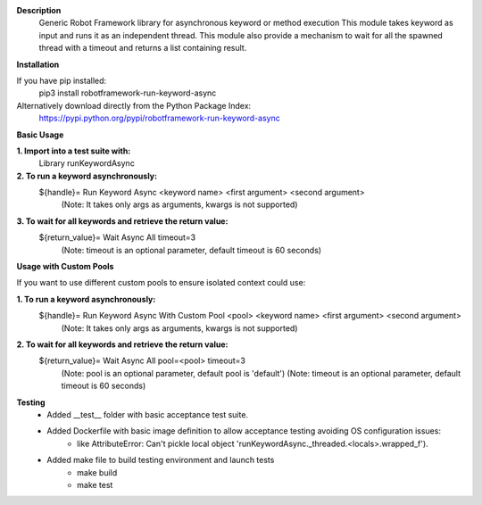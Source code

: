 **Description**
 Generic Robot Framework library for asynchronous keyword or method execution
 This module takes keyword as input and runs it as an independent thread. This module also provide a mechanism to wait for all the spawned thread with a timeout and returns a list containing result.

**Installation**

If you have pip installed:
 pip3 install robotframework-run-keyword-async

Alternatively download directly from the Python Package Index:  
 https://pypi.python.org/pypi/robotframework-run-keyword-async

**Basic Usage**

**1. Import into a test suite with:**
     Library runKeywordAsync 

**2. To run a keyword asynchronously:**                
     ${handle}=   Run Keyword Async   <keyword name>   <first argument>   <second argument>
       (Note: It takes only args as arguments, kwargs is not supported) 

**3. To wait for all keywords and retrieve the return value:** 
     ${return_value}=   Wait Async All   timeout=3
       (Note: timeout is an optional parameter, default timeout is 60 seconds)

**Usage with Custom Pools**

If you want to use different custom pools to ensure isolated context could use:

**1. To run a keyword asynchronously:**                
     ${handle}=   Run Keyword Async With Custom Pool   <pool>   <keyword name>   <first argument>   <second argument>
       (Note: It takes only args as arguments, kwargs is not supported) 

**2. To wait for all keywords and retrieve the return value:** 
     ${return_value}=   Wait Async All   pool=<pool>   timeout=3
       (Note: pool is an optional parameter, default pool is 'default')
       (Note: timeout is an optional parameter, default timeout is 60 seconds)

**Testing**
     - Added __test__ folder with basic acceptance test suite.
     - Added Dockerfile with basic image definition to allow acceptance testing avoiding OS configuration issues:
          - like AttributeError: Can't pickle local object 'runKeywordAsync._threaded.<locals>.wrapped_f').
     - Added make file to build testing environment and launch tests
          - make build
          - make test
  

  
  
  
